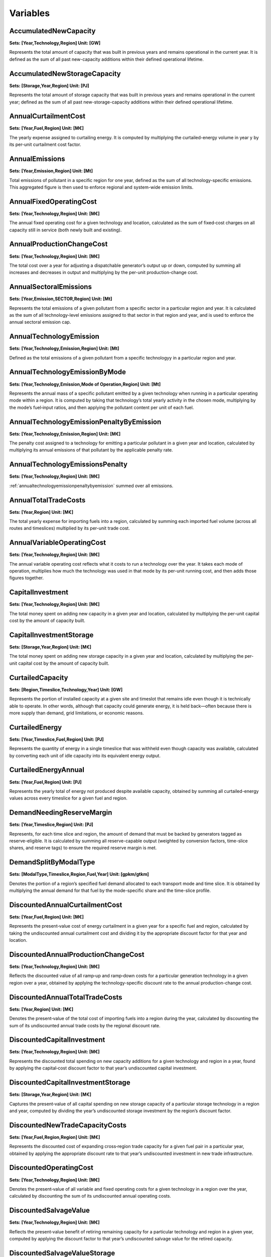Variables
==============
AccumulatedNewCapacity
----------------------
**Sets: [Year,Technology,Region] Unit: [GW]**

Represents the total amount of capacity that was built in previous years and remains operational in the current year. It is defined as the sum of all past new-capacity additions within their defined operational lifetime.

AccumulatedNewStorageCapacity
-----------------------------
**Sets: [Storage,Year,Region] Unit: [PJ]**

Represents the total amount of storage capacity that was built in previous years and remains operational in the current year; defined as the sum of all past new-storage-capacity additions within their defined operational lifetime.

AnnualCurtailmentCost
---------------------
**Sets: [Year,Fuel,Region] Unit: [M€]**

The yearly expense assigned to curtailing energy. It is computed by multiplying the curtailed-energy volume in year y by its per-unit curtailment cost factor.

AnnualEmissions
---------------
**Sets: [Year,Emission,Region] Unit: [Mt]**

Total emissions of pollutant in a specific region for one year, defined as the sum of all technology-specific emissions. This aggregated figure is then used to enforce regional and system-wide emission limits.

AnnualFixedOperatingCost
------------------------
**Sets: [Year,Technology,Region] Unit: [M€]**

The annual fixed operating cost for a given technology and location, calculated as the sum of fixed‐cost charges on all capacity still in service (both newly built and existing).

AnnualProductionChangeCost
--------------------------
**Sets: [Year,Technology,Region] Unit: [M€]**

The total cost over a year for adjusting a dispatchable generator’s output up or down, computed by summing all increases and decreases in output and multiplying by the per-unit production-change cost.

AnnualSectoralEmissions
-----------------------
**Sets: [Year,Emission,SECTOR,Region] Unit: [Mt]**

Represents the total emissions of a given pollutant from a specific sector in a particular region and year. It is calculated as the sum of all technology-level emissions assigned to that sector in that region and year, and is used to enforce the annual sectoral emission cap.

AnnualTechnologyEmission
------------------------
**Sets: [Year,Technology,Emission,Region] Unit: [Mt]**

Defined as the total emissions of a given pollutant from a specific technologyy in a particular region and year. 

AnnualTechnologyEmissionByMode
------------------------------
**Sets: [Year,Technology,Emission,Mode of Operation,Region] Unit: [Mt]**

Represents the annual mass of a specific pollutant emitted by a given technology when running in a particular operating mode within a region. It is computed by taking that technology’s total yearly activity in the chosen mode, multiplying by the mode’s fuel‐input ratios, and then applying the pollutant content per unit of each fuel.

.. _annualtechnologyemissionpenaltybyemission:

AnnualTechnologyEmissionPenaltyByEmission
-----------------------------------------
**Sets: [Year,Technology,Emission,Region] Unit: [M€]**

The penalty cost assigned to a technology for emitting a particular pollutant in a given year and location, calculated by multiplying its annual emissions of that pollutant by the applicable penalty rate.

AnnualTechnologyEmissionsPenalty
--------------------------------
**Sets: [Year,Technology,Region] Unit: [M€]**

:ref:`annualtechnologyemissionpenaltybyemission` summed over all emissions.

AnnualTotalTradeCosts
---------------------
**Sets: [Year,Region] Unit: [M€]**

The total yearly expense for importing fuels into a region, calculated by summing each imported fuel volume (across all routes and timeslices) multiplied by its per-unit trade cost.

AnnualVariableOperatingCost
---------------------------
**Sets: [Year,Technology,Region] Unit: [M€]**

The annual variable operating cost reflects what it costs to run a technology over the year. It takes each mode of operation, multiplies how much the technology was used in that mode by its per-unit running cost, and then adds those figures together.

CapitalInvestment
-----------------
**Sets: [Year,Technology,Region] Unit: [M€]**

The total money spent on adding new capacity in a given year and location, calculated by multiplying the per-unit capital cost by the amount of capacity built.

CapitalInvestmentStorage
------------------------
**Sets: [Storage,Year,Region] Unit: [M€]**

The total money spent on adding new storage capacity in a given year and location, calculated by multiplying the per-unit capital cost by the amount of capacity built.

CurtailedCapacity
-----------------
**Sets: [Region,Timeslice,Technology,Year] Unit: [GW]**

Represents the portion of installed capacity at a given site and timeslot that remains idle even though it is technically able to operate. In other words, although that capacity could generate energy, it is held back—often because there is more supply than demand, grid limitations, or economic reasons.

CurtailedEnergy
---------------
**Sets: [Year,Timeslice,Fuel,Region] Unit: [PJ]**

Represents the quantity of energy in a single timeslice that was withheld even though capacity was available, calculated by converting each unit of idle capacity into its equivalent energy output.

CurtailedEnergyAnnual
---------------------
**Sets: [Year,Fuel,Region] Unit: [PJ]**

Represents the yearly total of energy not produced despite available capacity, obtained by summing all curtailed-energy values across every timeslice for a given fuel and region.

DemandNeedingReserveMargin
--------------------------
**Sets: [Year,Timeslice,Region] Unit: [PJ]**

Represents, for each time slice and region, the amount of demand that must be backed by generators tagged as reserve-eligible. It is calculated by summing all reserve-capable output (weighted by conversion factors, time-slice shares, and reserve tags) to ensure the required reserve margin is met.

DemandSplitByModalType
----------------------
**Sets: [ModalType,Timeslice,Region,Fuel,Year] Unit: [gpkm/gtkm]**

Denotes the portion of a region’s specified fuel demand allocated to each transport mode and time slice. It is obtained by multiplying the annual demand for that fuel by the mode-specific share and the time-slice profile.

DiscountedAnnualCurtailmentCost
-------------------------------
**Sets: [Year,Fuel,Region] Unit: [M€]**

Represents the present‐value cost of energy curtailment in a given year for a specific fuel and region, calculated by taking the undiscounted annual curtailment cost and dividing it by the appropriate discount factor for that year and location.

DiscountedAnnualProductionChangeCost
------------------------------------
**Sets: [Year,Technology,Region] Unit: [M€]**

Reflects the discounted value of all ramp‐up and ramp‐down costs for a particular generation technology in a given region over a year, obtained by applying the technology-specific discount rate to the annual production-change cost.

DiscountedAnnualTotalTradeCosts
-------------------------------
**Sets: [Year,Region] Unit: [M€]**

Denotes the present‐value of the total cost of importing fuels into a region during the year, calculated by discounting the sum of its undiscounted annual trade costs by the regional discount rate.

DiscountedCapitalInvestment
---------------------------
**Sets: [Year,Technology,Region] Unit: [M€]**

Represents the discounted total spending on new capacity additions for a given technology and region in a year, found by applying the capital‐cost discount factor to that year’s undiscounted capital investment.

DiscountedCapitalInvestmentStorage
----------------------------------
**Sets: [Storage,Year,Region] Unit: [M€]**

Captures the present‐value of all capital spending on new storage capacity of a particular storage technology in a region and year, computed by dividing the year’s undiscounted storage investment by the region’s discount factor.

DiscountedNewTradeCapacityCosts
-------------------------------
**Sets: [Year,Fuel,Region,Region] Unit: [M€]**

Represents the discounted cost of expanding cross‐region trade capacity for a given fuel pair in a particular year, obtained by applying the appropriate discount rate to that year’s undiscounted investment in new trade infrastructure.

DiscountedOperatingCost
-----------------------
**Sets: [Year,Technology,Region] Unit: [M€]**

Denotes the present‐value of all variable and fixed operating costs for a given technology in a region over the year, calculated by discounting the sum of its undiscounted annual operating costs.

DiscountedSalvageValue
----------------------
**Sets: [Year,Technology,Region] Unit: [M€]**

Reflects the present‐value benefit of retiring remaining capacity for a particular technology and region in a given year, computed by applying the discount factor to that year’s undiscounted salvage value for the retired capacity.

DiscountedSalvageValueStorage
-----------------------------
**Sets: [Storage,Year,Region] Unit: [M€]**

Captures the present‐value of salvaging any remaining storage capacity of a given storage technology in a region during that year, calculated by discounting the undiscounted salvage value by the regional discount rate.

DiscountedSalvageValueTransmission
----------------------------------
**Sets: [Year,Region] Unit: [M€]**

Represents the present‐value gain from retiring transmission assets within a region in a given year, obtained by applying the appropriate discount factor to the undiscounted salvage value of those transmission lines.

DiscountedTechnologyEmissionsPenalty
------------------------------------
**Sets: [Year,Technology,Region] Unit: [M€]**

Denotes the present‐value cost of all emissions penalties incurred by a specific generation technology in a region over the year, calculated by discounting the sum of its emission-based penalties.

Export
------
**Sets: [Year,Timeslice,Fuel,Region,Region] Unit: [PJ]**

Amount of a fuel exported from one region to another in a specific timeslice.

Import
------
**Sets: [Year,Timeslice,Fuel,Region,Region] Unit: [PJ]**

Amount of a given fuel imported into a region from another region during a specific timeslice. The model enforces that exports from Region A to Region B exactly match imports into Region B from Region A, ensuring a balanced trade flow.

ModelPeriodCostByRegion
-----------------------
**Sets: [Region] Unit: [M€]**

Represents the cumulative present‐value cost incurred in each region over the entire model period, calculated by summing that region’s :ref:`totaldiscountedcost` across all years.

ModelPeriodEmissions
--------------------
**Sets: [Region,Emission] Unit: [Mt]**

Represents the cumulative emissions a pollutant in a specific region over the entire model horizon, including exougenous emissions. It is used to add emission limits overthe entire model period. 

NetTrade
--------
**Sets: [Year,Timeslice,Fuel,Region] Unit: [PJ]**

Net trade measures, for each region, fuel, and time slice, the difference between exports (adjusted upward to account for trade losses) and imports into that region. Specifically, every unit exported is multiplied by (1 + loss factor) to reflect the extra amount that had to be shipped out before losses occur, and then imports are subtracted. 

NetTradeAnnual
--------------
**Sets: [Year,Fuel,Region] Unit: [PJ]**

Represents the yearly net volume of a specific fuel traded by a region , calculated as the sum of net trade across all time slices. A positive value indicates the region overall sends more fuel out (net exporter), while a negative value means it receives more than it ships (net importer). 

NewCapacity
-----------
**Sets: [Year,Technology,Region] Unit: [GW]**

Represents the amount of new generation capacity added in a given year and location, measured in gigawatts.

NewStorageCapacity
------------------
**Sets: [Storage,Year,Region] Unit: [PJ]**

Represents the amount of new generation capacity added in a given year and location, measured in petajoules.

NewTradeCapacity
----------------
**Sets: [Year,Fuel,Region,Region] Unit: [GW]**

Represents the additional inter‐regional transport capacity installed in a given year for moving a specific fuel between two regions, measured in gigawatts.

NewTradeCapacityCosts
---------------------
**Sets: [Year,Fuel,Region,Region] Unit: [M€]**

Represents the annual cost of building additional trade capacity for a fuel between two regions, calculated as the new capacity amount multiplied by the per-unit growth cost and the distance of that trade route.

OperatingCost
-------------
**Sets: [Year,Technology,Region] Unit: [M€]**

Represents the total annual expense to run a technology at a location, computed by summing its fixed and variable operating costs.

Production
----------
**Sets: [Year,Timeslice,Fuel,Region] Unit: [PJ]**

Represents the energy output of a given fuel in a particular region during a specific timeslice, calculated by summing each technology’s slice‐level production of that fuel.

ProductionAnnual
----------------
**Sets: [Year,Fuel,Region] Unit: [PJ]**

Denotes the total yearly energy output of a given fuel in a region, obtained by summing all timeslice‐level production values for that fuel across the entire year.

ProductionByTechnology
----------------------
**Sets: [Year,Timeslice,Technology,Fuel,Region] Unit: [PJ]**

Specifies the energy of a particular fuel produced by a single technology in a region during one timeslice, computed by converting the technology’s instantaneous activity (in GW) into PJ using the mode‐specific output ratios and the timeslice’s fraction of the year.

ProductionByTechnologyAnnual
----------------------------
**Sets: [Year,Technology,Fuel,Region] Unit: [PJ]**

Gives the annual total energy of a particular fuel produced by a single technology in a region, calculated as the sum of that technology’s timeslice‐level fuel production (in PJ) over all timeslices in the year.

ProductionDownChangeInTimeslice
-------------------------------
**Sets: [Year,Timeslice,Fuel,Technology,Region] Unit: [PJ]**

Measures the decrease in energy production of a given fuel by a specific technology from the previous timeslice to the current one, capturing downward ramping.

ProductionSplitByModalType
--------------------------
**Sets: [ModalType,Timeslice,Region,Fuel,Year] Unit: [%]**

Indicates the percentage share of a fuel’s production in a region and timeslice that is allocated to a particular transport mode, determined by tagging each technology‐mode pair and dividing its fuel output by the total fuel production in that slice.

ProductionUpChangeInTimeslice
-----------------------------
**Sets: [Year,Timeslice,Fuel,Technology,Region] Unit: [PJ]**

Measures the increase in energy production of a given fuel by a specific technology from the previous timeslice to the current one, capturing upward ramping.

.. _rateofactivity:

RateOfActivity
--------------
**Sets: [Year,Timeslice,Technology,Mode of Operation,Region] Unit: [GW]**

Represents the actual power output of a given technology running in a specific mode and region during a single timeslice. The sum of all mode‐specific RateOfActivity values for that technology equals its total available capacity (after applying availability, minus any reserved or curtailed capacity).

RateOfProduction
----------------
**Sets: [Year,Timeslice,Fuel,Region] Unit: [GW]**

Denotes the instantaneous generation rate of a particular fuel in a region during one timeslice, calculated by adding up each technology’s combined mode‐specific production rates for that fuel.

RateOfProductionByTechnology
----------------------------
**Sets: [Year,Timeslice,Technology,Fuel,Region] Unit: [GW]**

Specifies the instantaneous production rate (in GW) of a particular fuel by one technology in a region during a timeslice, obtained by summing that technology’s mode‐specific production rates for the fuel.

RateOfProductionByTechnologyByMode
----------------------------------
**Sets: [Year,Timeslice,Technology,Mode of Operation,Fuel,Region] Unit: [GW]**

Gives the instantaneous production rate (in GW) of a particular fuel by a specific technology operating in one mode and region during a timeslice.

RateOfTotalActivity
-------------------
**Sets: [Year,Timeslice,Technology,Region] Unit: [GW]**

Represents the total capacity (in GW) of a technology running in a region during a timeslice, summed across all its operating modes.

RateOfUse
---------
**Sets: [Year,Timeslice,Fuel,Region] Unit: [GW]**

Denotes the instantaneous fuel consumption rate for a given fuel in a region and timeslice, obtained by summing all technologies’ mode‐specific usage rates for that fuel.

RateOfUseByTechnology
---------------------
**Sets: [Year,Timeslice,Technology,Fuel,Region] Unit: [GW]**

Specifies the instantaneous consumption rate of a particular fuel by one technology in a region during a timeslice, calculated by summing that technology’s mode‐specific usage rates for the fuel (including time‐dependent efficiencies).

RateOfUseByTechnologyByMode
---------------------------
**Sets: [Year,Timeslice,Technology,Mode of Operation,Fuel,Region] Unit: [GW]**

Gives the instantaneous consumption rate of a specific fuel by a technology running in a certain mode and region during a timeslice.

RETargetMin
-----------
**Sets: [Year,Region] Unit: [PJ]**

RETotalDemandOfTargetFuelAnnual
-------------------------------
**Sets: [Year,Region,Fuel] Unit: [PJ]**

.. _salvagevalue:

SalvageValue
------------
**Sets: [Year,Technology,Region] Unit: [M€]**

Represents the remaining undepreciated value of newly built capacity at the end of the model horizon, for each technology and region. For any unit of capacity added in year y, if its operational lifetime extends beyond the final model year, that leftover portion is considered a “salvage” asset with some resale or secondary‐use value. Two depreciation methods determine how much of the original capital cost survives at the horizon:

- **Annuitized:**
When a technology’s discount rate is positive and the asset’s full operational life extends past the last model year, the model computes salvage as follows:

.. math::

    {\small
    SalvageValue_{y,t,r} 
    = \; CapitalCost_{r,t,y}\;\cdot\;  NewCapacity_{y,t,r} 
      \;\left(\,
        1 \;-\; 
        \frac{ 
          \bigl(1 + DiscountRate_{r,t}\bigr)^{\,\bigl(\max(\mathcal{Y}) - y + 1\bigr)} \;-\; 1 
        }{ 
          \bigl(1 + DiscountRate_{r,t}\bigr)^{\,\bigl(OperationalLife_t\bigr)} \;-\; 1 
        }
      \right)
    }

- **DStraight‐Line:**
If a technology’s discount rate is zero (so Method 1 would divide by zero) the salvage calculation falls back to straight‐line depreciation:

.. math::

    {\small
    SalvageValue_{y,t,r} 
    = \; CapitalCost_{r,t,y}\;\cdot\;  NewCapacity_{y,t,r} 
      \;\left(\,
        1 \;-\; 
        \frac{ 
          \bigl(\max(\mathcal{Y}) - y + 1\bigr)
        }{ 
          \bigl(OperationalLife_{t}\bigr)
        }
      \right)
    }

SalvageValueStorage
-------------------
**Sets: [Storage,Year,Region] Unit: [M€]**

represents the remaining undepreciated value of storage capacity at the end of the model horizon, analogous to how :ref:`salvagevalue` captures undepreciated value for generation technologies.

StorageLevelTSStart
-------------------
**Sets: [Storage,Year,Timeslice,Region] Unit: [PJ]**

StorageLevelYearFinish
----------------------
**Sets: [Storage,Year,Region] Unit: [PJ]**

StorageLevelYearStart
---------------------
**Sets: [Storage,Year,Region] Unit: [PJ]**

StorageLowerLimit
-----------------
**Sets: [Storage,Year,Region] Unit: [PJ]**

StorageUpperLimit
-----------------
**Sets: [Storage,Year,Region] Unit: [PJ]**

TotalActivityInReserveMargin
----------------------------
**Sets: [Region,Year,Timeslice] Unit: [GW]**

TotalActivityPerYear
--------------------
**Sets: [Region,Timeslice,Technology,Year] Unit: [PJ]**

TotalAnnualTechnologyActivityByMode
-----------------------------------
**Sets: [Year,Technology,Mode of Operation,Region] Unit: [PJ]**

TotalCapacityAnnual
-------------------
**Sets: [Year,Technology,Region] Unit: [GW]**

.. _totaldiscountedcost:

TotalDiscountedCost
-------------------
**Sets: [Year,Region] Unit: [M€]**

TotalDiscountedCostByTechnology
-------------------------------
**Sets: [Year,Technology,Region] Unit: [M€]**

TotalDiscountedStorageCost
--------------------------
**Sets: [Storage,Year,Region] Unit: [M€]**

TotalREProductionAnnual
-----------------------
**Sets: [Year,Region,Fuel] Unit: [PJ]**

TotalTechnologyAnnualActivity
-----------------------------
**Sets: [Year,Technology,Region] Unit: [PJ]**

TotalTechnologyModelPeriodActivity
----------------------------------
**Sets: [Technology,Region] Unit: [PJ]**

TotalTradeCapacity
------------------
**Sets: [Year,Fuel,Region,Region] Unit: [GW/PJ]**

TotalTradeCosts
---------------
**Sets: [Year,Timeslice,Region] Unit: [M€]**

Use
---
**Sets: [Year,Timeslice,Fuel,Region] Unit: [PJ]**

UseAnnual
---------
**Sets: [Year,Fuel,Region] Unit: [PJ]**

UseByTechnology
---------------
**Sets: [Year,Timeslice,Technology,Fuel,Region] Unit: [PJ]**

UseByTechnologyAnnual
---------------------
**Sets: [Year,Technology,Fuel,Region] Unit: [PJ]**

VariableOperatingCost
---------------------
**Sets: [Year,Timeslice,Technology,Region] Unit: [M€]**

WeightedAnnualEmissions
-----------------------
**Sets: [Year,Emission,Region] Unit: [Mt]**
